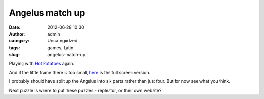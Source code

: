 Angelus match up
################
:date: 2012-06-28 10:30
:author: admin
:category: Uncategorized
:tags: games, Latin
:slug: angelus-match-up

Playing with `Hot Potatoes`_ again.

And if the little frame there is too small, `here`_ is the full screen
version.

I probably should have split up the Angelus into six parts rather than
just four. But for now see what you think.

Next puzzle is where to put these puzzles - repleatur, or their own
website?

.. _Hot Potatoes: http://hotpot.uvic.ca/
.. _here: http://brandt.id.au/wp-content/uploads/2012/06/index.htm
